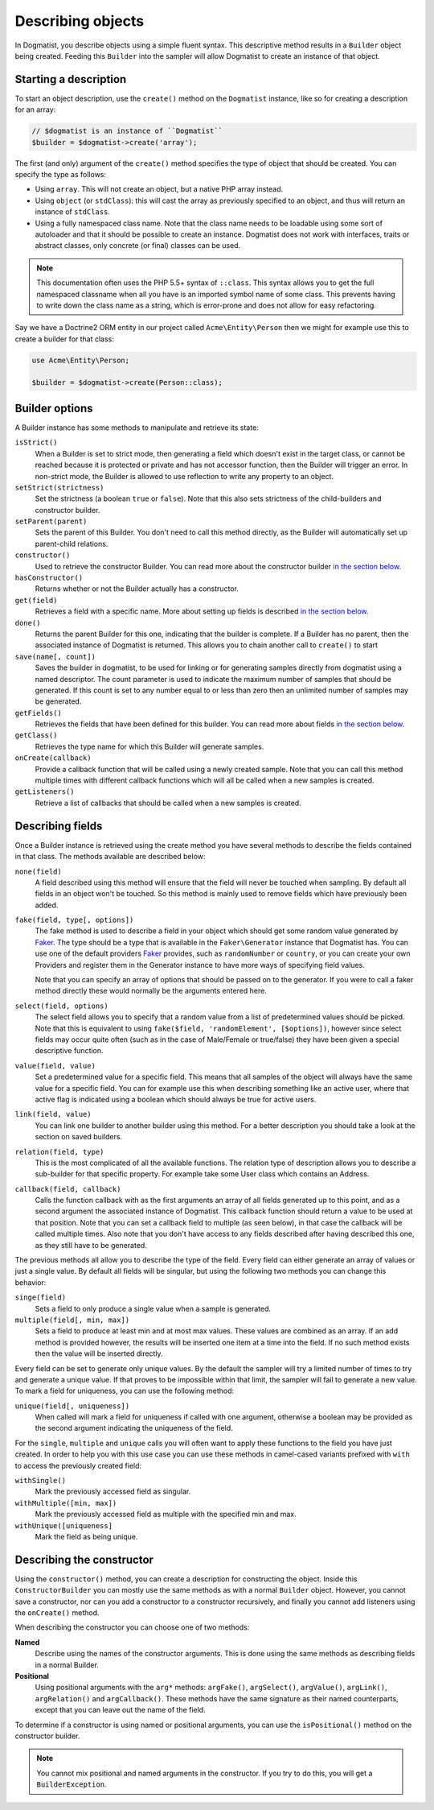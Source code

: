 Describing objects
==================
In Dogmatist, you describe objects using a simple fluent syntax. This
descriptive method results in a ``Builder`` object being created. Feeding this
``Builder`` into the sampler will allow Dogmatist to create an instance of that
object.

Starting a description
----------------------

To start an object description, use the ``create()`` method on the ``Dogmatist``
instance, like so for creating a description for an array:

.. code-block:: php

    // $dogmatist is an instance of ``Dogmatist``
    $builder = $dogmatist->create('array');

The first (and only) argument of the ``create()`` method specifies the type of
object that should be created. You can specify the type as follows:

* Using ``array``. This will not create an object, but a native PHP array
  instead.
* Using ``object`` (or ``stdClass``): this will cast the array as previously
  specified to an object, and thus will return an instance of ``stdClass``.
* Using a fully namespaced class name. Note that the class name needs to be
  loadable using some sort of autoloader and that it should be possible to
  create an instance. Dogmatist does not work with interfaces, traits or
  abstract classes, only concrete (or final) classes can be used.


.. note:: This documentation often uses the PHP 5.5+ syntax of ``::class``. This
          syntax allows you to get the full namespaced classname when all you
          have is an imported symbol name of some class. This prevents having to
          write down the class name as a string, which is error-prone and does
          not allow for easy refactoring.

Say we have a Doctrine2 ORM entity in our project called ``Acme\Entity\Person``
then we might for example use this to create a builder for that class:

.. code-block:: php

    use Acme\Entity\Person;

    $builder = $dogmatist->create(Person::class);

Builder options
---------------
A Builder instance has some methods to manipulate and retrieve its state:

``isStrict()``
    When a Builder is set to strict mode, then generating a field which doesn't
    exist in the target class, or cannot be reached because it is protected or
    private and has not accessor function, then the Builder will trigger an
    error. In non-strict mode, the Builder is allowed to use reflection to write
    any property to an object.

``setStrict(strictness)``
    Set the strictness (a boolean ``true`` or ``false``). Note that this also
    sets strictness of the child-builders and constructor builder.

``setParent(parent)``
    Sets the parent of this Builder. You don't need to call this method
    directly, as the Builder will automatically set up parent-child relations.

``constructor()``
    Used to retrieve the constructor Builder. You can read more about the
    constructor builder `in the section below <#constructor>`__.

``hasConstructor()``
    Returns whether or not the Builder actually has a constructor.

``get(field)``
    Retrieves a field with a specific name. More about setting up fields is
    described `in the section below <#fields>`__.

``done()``
    Returns the parent Builder for this one, indicating that the builder is
    complete. If a Builder has no parent, then the associated instance of
    Dogmatist is returned. This allows you to chain another call to ``create()``
    to start

``save(name[, count])``
    Saves the builder in dogmatist, to be used for linking or for generating
    samples directly from dogmatist using a named descriptor. The count
    parameter is used to indicate the maximum number of samples that should be
    generated. If this count is set to any number equal to or less than zero
    then an unlimited number of samples may be generated.

``getFields()``
    Retrieves the fields that have been defined for this builder. You can read
    more about fields `in the section below <#fields>`__.

``getClass()``
    Retrieves the type name for which this Builder will generate samples.

``onCreate(callback)``
    Provide a callback function that will be called using a newly created
    sample. Note that you can call this method multiple times with different
    callback functions which will all be called when a new samples is created.

``getListeners()``
    Retrieve a list of callbacks that should be called when a new samples is
    created.

.. _fields:

Describing fields
-----------------
Once a Builder instance is retrieved using the create method you have several
methods to describe the fields contained in that class. The methods available
are described below:

``none(field)``
    A field described using this method will ensure that the field will never
    be touched when sampling. By default all fields in an object won't be
    touched. So this method is mainly used to remove fields which have
    previously been added.

``fake(field, type[, options])``
    The fake method is used to describe a field in your object which should get
    some random value generated by Faker_. The type should be a type that is
    available in the ``Faker\Generator`` instance that Dogmatist has. You can
    use one of the default providers Faker_ provides, such as ``randomNumber``
    or ``country``, or you can create your own Providers and register them in
    the Generator instance to have more ways of specifying field values.

    Note that you can specify an array of options that should be passed on to
    the generator. If you were to call a faker method directly these would
    normally be the arguments entered here.

``select(field, options)``
    The select field allows you to specify that a random value from a list of
    predetermined values should be picked. Note that this is equivalent to using
    ``fake($field, 'randomElement', [$options])``, however since select fields
    may occur quite often (such as in the case of Male/Female or true/false)
    they have been given a special descriptive function.

``value(field, value)``
    Set a predetermined value for a specific field. This means that all samples
    of the object will always have the same value for a specific field. You can
    for example use this when describing something like an active user, where
    that active flag is indicated using a boolean which should always be true
    for active users.

``link(field, value)``
    You can link one builder to another builder using this method. For a better
    description you should take a look at the section on saved builders.

``relation(field, type)``
    This is the most complicated of all the available functions. The relation
    type of description allows you to describe a sub-builder for that specific
    property. For example take some User class which contains an Address.

``callback(field, callback)``
    Calls the function callback with as the first arguments an array of all
    fields generated up to this point, and as a second argument the associated
    instance of Dogmatist. This callback function should return a value to be
    used at that position. Note that you can set a callback field to multiple
    (as seen below), in that case the callback will be called multiple times.
    Also note that you don't have access to any fields described after having
    described this one, as they still have to be generated.

The previous methods all allow you to describe the type of the field. Every
field can either generate an array of values or just a single value. By default
all fields will be singular, but using the following two methods you can change
this behavior:

``singe(field)``
    Sets a field to only produce a single value when a sample is generated.

``multiple(field[, min, max])``
    Sets a field to produce at least min and at most max values. These values
    are combined as an array. If an add method is provided however, the results
    will be inserted one item at a time into the field. If no such method
    exists then the value will be inserted directly.

Every field can be set to generate only unique values. By the default the
sampler will try a limited number of times to try and generate a unique value.
If that proves to be impossible within that limit, the sampler will fail to
generate a new value. To mark a field for uniqueness, you can use the following
method:

``unique(field[, uniqueness])``
    When called will mark a field for uniqueness if called with one argument,
    otherwise a boolean may be provided as the second argument indicating the
    uniqueness of the field.

For the ``single``, ``multiple`` and ``unique`` calls you will often want to
apply these functions to the field you have just created. In order to help you
with this use case you can use these methods in camel-cased variants prefixed
with ``with`` to access the previously created field:

``withSingle()``
    Mark the previously accessed field as singular.

``withMultiple([min, max])``
    Mark the previously accessed field as multiple with the specified min and
    max.

``withUnique([uniqueness]``
    Mark the field as being unique.

.. _constructor:

Describing the constructor
--------------------------
Using the ``constructor()`` method, you can create a description for
constructing the object. Inside this ``ConstructorBuilder`` you can mostly use
the same methods as with a normal ``Builder`` object. However, you cannot save
a constructor, nor can you add a constructor to a constructor recursively, and
finally you cannot add listeners using the ``onCreate()`` method.

When describing the constructor you can choose one of two methods:

**Named**
    Describe using the names of the constructor arguments. This is done using
    the same methods as describing fields in a normal Builder.
**Positional**
    Using positional arguments with the ``arg*`` methods: ``argFake()``,
    ``argSelect()``, ``argValue()``, ``argLink()``, ``argRelation()`` and
    ``argCallback()``. These methods have the same signature as their named
    counterparts, except that you can leave out the name of the field.

To determine if a constructor is using named or positional arguments, you can
use the ``isPositional()`` method on the constructor builder.

.. note:: You cannot mix positional and named arguments in the constructor. If
          you try to do this, you will get a ``BuilderException``.

.. _Faker: https://github.com/fzaninotto/Faker

